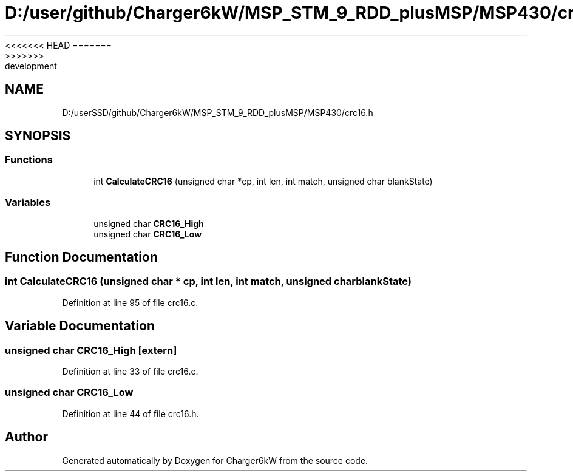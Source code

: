 <<<<<<< HEAD
.TH "D:/user/github/Charger6kW/MSP_STM_9_RDD_plusMSP/MSP430/crc16.h" 3 "Sun Nov 29 2020" "Version 9" "Charger6kW" \" -*- nroff -*-
=======
.TH "D:/userSSD/github/Charger6kW/MSP_STM_9_RDD_plusMSP/MSP430/crc16.h" 3 "Mon Nov 30 2020" "Version 9" "Charger6kW" \" -*- nroff -*-
>>>>>>> development
.ad l
.nh
.SH NAME
D:/userSSD/github/Charger6kW/MSP_STM_9_RDD_plusMSP/MSP430/crc16.h
.SH SYNOPSIS
.br
.PP
.SS "Functions"

.in +1c
.ti -1c
.RI "int \fBCalculateCRC16\fP (unsigned char *cp, int len, int match, unsigned char blankState)"
.br
.in -1c
.SS "Variables"

.in +1c
.ti -1c
.RI "unsigned char \fBCRC16_High\fP"
.br
.ti -1c
.RI "unsigned char \fBCRC16_Low\fP"
.br
.in -1c
.SH "Function Documentation"
.PP 
.SS "int CalculateCRC16 (unsigned char * cp, int len, int match, unsigned char blankState)"

.PP
Definition at line 95 of file crc16\&.c\&.
.SH "Variable Documentation"
.PP 
.SS "unsigned char CRC16_High\fC [extern]\fP"

.PP
Definition at line 33 of file crc16\&.c\&.
.SS "unsigned char CRC16_Low"

.PP
Definition at line 44 of file crc16\&.h\&.
.SH "Author"
.PP 
Generated automatically by Doxygen for Charger6kW from the source code\&.
